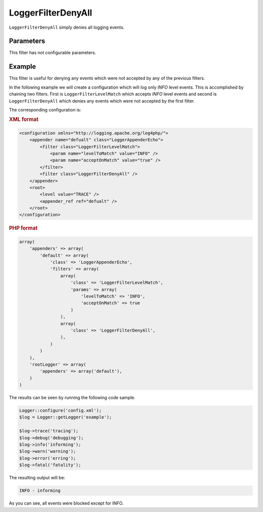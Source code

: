 ===================
LoggerFilterDenyAll
===================

``LoggerFilterDenyAll`` simply denies all logging events.

Parameters
----------

This filter has not configurable parameters.

Example
-------

This filter is useful for denying any events which were not accepted by any of 
the previous filters.

In the following example we will create a configuration which will log only 
*INFO* level events. This is accomplished by chaining two filters. First is 
``LoggerFilterLevelMatch`` which accepts *INFO* level events and second is
``LoggerFilterDenyAll`` which denies any events which were not accepted by
the first filter.

The corresponding configuration is:

.. container:: tabs

    .. rubric:: XML format
    .. code-block:: xml

        <configuration xmlns="http://logging.apache.org/log4php/">
            <appender name="defualt" class="LoggerAppenderEcho">
                <filter class="LoggerFilterLevelMatch">
                    <param name="levelToMatch" value="INFO" />
                    <param name="acceptOnMatch" value="true" />
                </filter>
                <filter class="LoggerFilterDenyAll" />
            </appender>
            <root>
                <level value="TRACE" />
                <appender_ref ref="defualt" />
            </root>
        </configuration>

    .. rubric:: PHP format
    .. code-block:: php

        array(
            'appenders' => array(
                'default' => array(
                    'class' => 'LoggerAppenderEcho',
                    'filters' => array(
                        array(
                            'class' => 'LoggerFilterLevelMatch',
                            'params' => array(
                                'levelToMatch' => 'INFO',
                                'acceptOnMatch' => true
                            )
                        ),
                        array(
                            'class' => 'LoggerFilterDenyAll',
                        ),
                    )
                )
            ),
            'rootLogger' => array(
                'appenders' => array('default'),
            )
        )

The results can be seen by running the following code sample.

.. code-block:: php

    Logger::configure('config.xml');
    $log = Logger::getLogger('example');

    $log->trace('tracing');
    $log->debug('debugging');
    $log->info('informing');
    $log->warn('warning');
    $log->error('erring');
    $log->fatal('fatality');

The resulting output will be:

.. code-block:: bash

    INFO - informing

As you can see, all events were blocked except for INFO.